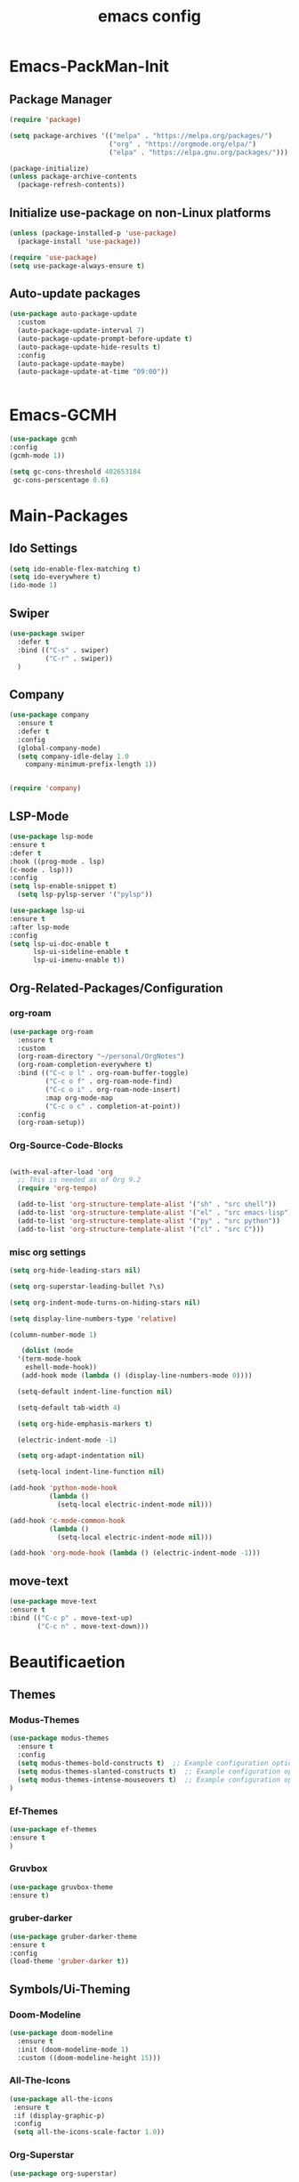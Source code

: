 #+TITLE: emacs config
#+DESCRIPTION: emacs config for the enlightened rodent
#+STARTUP: overview
#+OPTIONS: toc:2

* Emacs-PackMan-Init
** Package Manager
#+begin_src emacs-lisp
(require 'package)

(setq package-archives '(("melpa" . "https://melpa.org/packages/")
                         ("org" . "https://orgmode.org/elpa/")
                         ("elpa" . "https://elpa.gnu.org/packages/")))

(package-initialize)
(unless package-archive-contents
  (package-refresh-contents))

#+end_src

** Initialize use-package on non-Linux platforms
#+begin_src emacs-lisp
(unless (package-installed-p 'use-package)
  (package-install 'use-package))

(require 'use-package)
(setq use-package-always-ensure t)

#+end_src

** Auto-update packages
#+begin_src emacs-lisp
(use-package auto-package-update
  :custom
  (auto-package-update-interval 7)
  (auto-package-update-prompt-before-update t)
  (auto-package-update-hide-results t)
  :config
  (auto-package-update-maybe)
  (auto-package-update-at-time "09:00"))


#+end_src


* Emacs-GCMH
#+begin_src emacs-lisp
(use-package gcmh
:config
(gcmh-mode 1))

(setq gc-cons-threshold 402653184
 gc-cons-perscentage 0.6)

#+end_src


* Main-Packages
** Ido Settings
#+begin_src emacs-lisp
(setq ido-enable-flex-matching t)
(setq ido-everywhere t)
(ido-mode 1)

#+end_src
** Swiper
#+begin_src emacs-lisp
(use-package swiper
  :defer t
  :bind (("C-s" . swiper)
         ("C-r" . swiper))
  )
  
#+end_src

** Company
#+begin_src emacs-lisp
  (use-package company
    :ensure t
    :defer t
    :config
    (global-company-mode)
    (setq company-idle-delay 1.0
	  company-minimum-prefix-length 1))


  (require 'company)

#+end_src

** LSP-Mode
#+begin_src emacs-lisp
(use-package lsp-mode
:ensure t
:defer t
:hook ((prog-mode . lsp)
(c-mode . lsp)))
:config
(setq lsp-enable-snippet t)
  (setq lsp-pylsp-server '("pylsp"))

(use-package lsp-ui
:ensure t
:after lsp-mode
:config
(setq lsp-ui-doc-enable t
      lsp-ui-sideline-enable t
      lsp-ui-imenu-enable t))

#+end_src

** Org-Related-Packages/Configuration
*** org-roam
#+begin_src emacs-lisp
(use-package org-roam
  :ensure t
  :custom
  (org-roam-directory "~/personal/OrgNotes")
  (org-roam-completion-everywhere t)
  :bind (("C-c o l" . org-roam-buffer-toggle)
         ("C-c o f" . org-roam-node-find)
         ("C-c o i" . org-roam-node-insert)
         :map org-mode-map
         ("C-c o c" . completion-at-point))
  :config
  (org-roam-setup))

#+end_src
*** Org-Source-Code-Blocks
#+begin_src emacs-lisp

(with-eval-after-load 'org
  ;; This is needed as of Org 9.2
  (require 'org-tempo)

  (add-to-list 'org-structure-template-alist '("sh" . "src shell"))
  (add-to-list 'org-structure-template-alist '("el" . "src emacs-lisp"))
  (add-to-list 'org-structure-template-alist '("py" . "src python"))
  (add-to-list 'org-structure-template-alist '("cl" . "src C")))

#+end_src
*** misc org settings
#+begin_src emacs-lisp
(setq org-hide-leading-stars nil)

(setq org-superstar-leading-bullet ?\s)

(setq org-indent-mode-turns-on-hiding-stars nil)

(setq display-line-numbers-type 'relative)

(column-number-mode 1)

#+end_src

#+begin_src emacs-lisp
	 (dolist (mode
	'(term-mode-hook
	  eshell-mode-hook))
	 (add-hook mode (lambda () (display-line-numbers-mode 0))))

	(setq-default indent-line-function nil)

	(setq-default tab-width 4)

	(setq org-hide-emphasis-markers t)

	(electric-indent-mode -1)

	(setq org-adapt-indentation nil)

	(setq-local indent-line-function nil)

  (add-hook 'python-mode-hook
			(lambda ()
			  (setq-local electric-indent-mode nil)))

  (add-hook 'c-mode-common-hook
			(lambda ()
			  (setq-local electric-indent-mode nil)))

  (add-hook 'org-mode-hook (lambda () (electric-indent-mode -1)))

#+end_src

** move-text
#+begin_src emacs-lisp
(use-package move-text
:ensure t
:bind (("C-c p" . move-text-up)
       ("C-c n" . move-text-down)))
#+end_src


* Beautificaetion
** Themes
*** Modus-Themes
#+begin_src emacs-lisp
(use-package modus-themes
  :ensure t
  :config
  (setq modus-themes-bold-constructs t)  ;; Example configuration option
  (setq modus-themes-slanted-constructs t)  ;; Example configuration option
  (setq modus-themes-intense-mouseovers t)  ;; Example configuration option
)

#+end_src
*** Ef-Themes
#+begin_src emacs-lisp
(use-package ef-themes
:ensure t
)

#+end_src
*** Gruvbox
#+begin_src emacs-lisp
(use-package gruvbox-theme
:ensure t)

#+end_src
*** gruber-darker
#+begin_src emacs-lisp
(use-package gruber-darker-theme
:ensure t
:config 
(load-theme 'gruber-darker t))

#+end_src

** Symbols/Ui-Theming
*** Doom-Modeline
#+begin_src emacs-lisp
  (use-package doom-modeline
	:ensure t
    :init (doom-modeline-mode 1)
	:custom ((doom-modeline-height 15)))

#+end_src
*** All-The-Icons
#+begin_src emacs-lisp
 (use-package all-the-icons
  :ensure t
  :if (display-graphic-p)
  :config
  (setq all-the-icons-scale-factor 1.0))  

#+end_src
*** Org-Superstar
#+begin_src emacs-lisp
  (use-package org-superstar)

  (add-hook 'org-mode-hook (lambda () (org-superstar-mode 1)))

#+end_src
*** Rainbow-Delimiters
#+begin_src emacs-lisp
  (use-package rainbow-delimiters
   :hook (prog-mode . rainbow-delimiters-mode))

#+end_src
*** Line-Numbers
#+begin_src emacs-lisp
(setq display-line-numbers-type 'relative)

(global-display-line-numbers-mode t)

#+end_src

** Font-Settings
#+begin_src emacs-lisp
(set-face-attribute 'default nil :font "Iosevka Nerd Font" :height 160)
#+end_src

** Emacs-Startup-Cleanup
#+begin_src emacs-lisp
 (setq inhibit-startup-message t)

 (setq ring-bell-function 'flash-mode-line)

 (setq custom-safe-themes t)

 (setq visible-bell t)

 (scroll-bar-mode -1) ;disable scrollbar :)

 (tool-bar-mode -1) ;disables the toolbar :)

 (tooltip-mode -1) ;disables tooltips :)

 (menu-bar-mode -1) ;disable menubar :)

#+end_src


* Keybinds
#+begin_src emacs-lisp
  (global-set-key (kbd "C-c w") 'split-window-right)

  (global-set-key (kbd "C-c c") 'split-window-below)

  (global-set-key (kbd "C-c r") 'other-window)

  (global-set-key (kbd "C-c e") 'delete-window)

  (global-set-key (kbd "C-c h") 'compile)

  (global-set-key (kbd "C-c u") 'eval-last-sexp)

  (global-set-key (kbd "C-c f") 'find-file)

  (global-set-key (kbd "C-c b") 'switch-to-buffer)

  (global-set-key (kbd "C-c k z") 'kill-buffer)

  (global-set-key (kbd "C-c k l") 'kill-whole-line)

  (global-set-key (kbd "C-c i") 'save-buffer)
  
  (global-set-key (kbd "C-c d") 'dired-jump)

  (global-set-key (kbd "C-c t m") 'text-scale-increase)

  (global-set-key (kbd "C-c t n") 'text-scale-decrease)

  (global-set-key (kbd "C-c j t") 'beginning-of-buffer)

  (global-set-key (kbd "C-c j b") 'end-of-buffer)
#+end_src


* Random Settings
#+begin_src emacs-lisp
(setq history-length 25)
(setq savehist-file "~/.emacs.d/savehist")
(savehist-mode 1)

#+end_src
